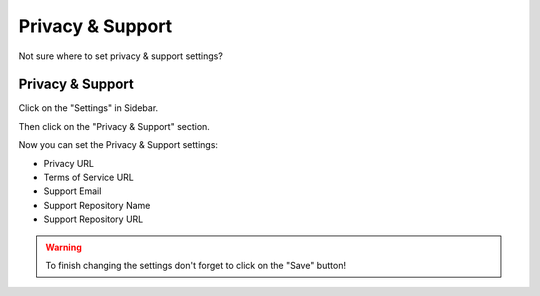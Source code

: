 *******************
Privacy & Support
*******************

Not sure where to set privacy & support settings?

Privacy & Support
===================

Click on the "Settings" in Sidebar.

.. TODO::

    Add Screenshot Click on Settings in Sidebar

Then click on the "Privacy & Support" section.

.. TODO::

    Add Screenshot Click on Privacy & Support

Now you can set the Privacy & Support settings:

* Privacy URL
* Terms of Service URL
* Support Email
* Support Repository Name
* Support Repository URL

.. WARNING::

    To finish changing the settings don't forget to click on the "Save" button!
